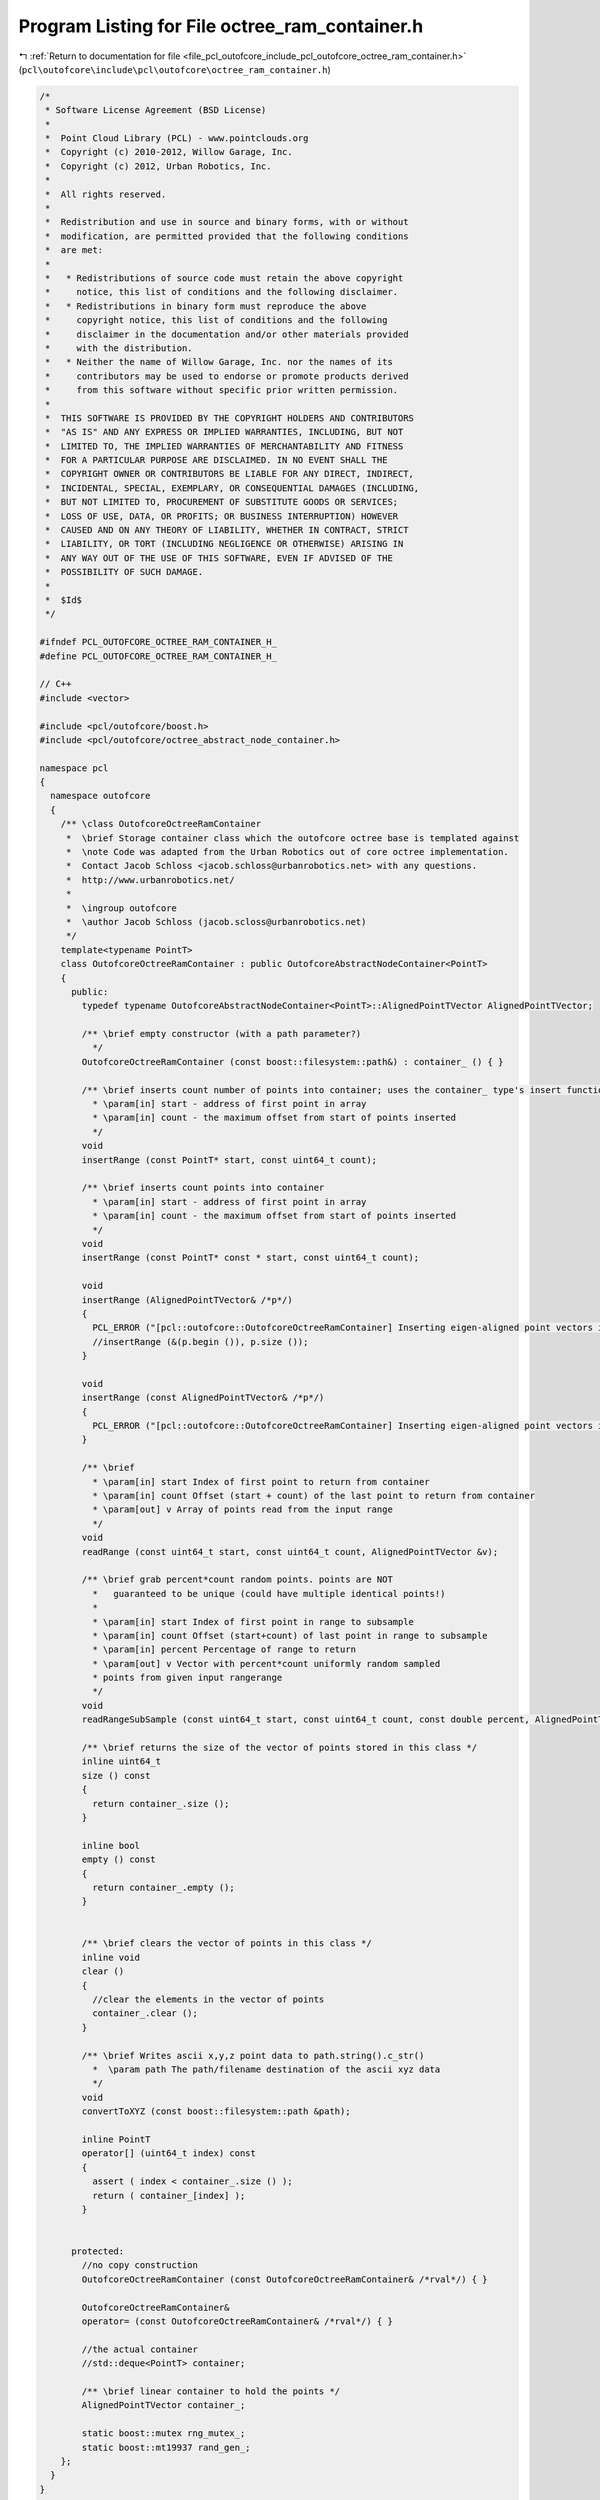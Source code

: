 
.. _program_listing_file_pcl_outofcore_include_pcl_outofcore_octree_ram_container.h:

Program Listing for File octree_ram_container.h
===============================================

|exhale_lsh| :ref:`Return to documentation for file <file_pcl_outofcore_include_pcl_outofcore_octree_ram_container.h>` (``pcl\outofcore\include\pcl\outofcore\octree_ram_container.h``)

.. |exhale_lsh| unicode:: U+021B0 .. UPWARDS ARROW WITH TIP LEFTWARDS

.. code-block:: cpp

   /*
    * Software License Agreement (BSD License)
    *
    *  Point Cloud Library (PCL) - www.pointclouds.org
    *  Copyright (c) 2010-2012, Willow Garage, Inc.
    *  Copyright (c) 2012, Urban Robotics, Inc.
    *
    *  All rights reserved.
    *
    *  Redistribution and use in source and binary forms, with or without
    *  modification, are permitted provided that the following conditions
    *  are met:
    *
    *   * Redistributions of source code must retain the above copyright
    *     notice, this list of conditions and the following disclaimer.
    *   * Redistributions in binary form must reproduce the above
    *     copyright notice, this list of conditions and the following
    *     disclaimer in the documentation and/or other materials provided
    *     with the distribution.
    *   * Neither the name of Willow Garage, Inc. nor the names of its
    *     contributors may be used to endorse or promote products derived
    *     from this software without specific prior written permission.
    *
    *  THIS SOFTWARE IS PROVIDED BY THE COPYRIGHT HOLDERS AND CONTRIBUTORS
    *  "AS IS" AND ANY EXPRESS OR IMPLIED WARRANTIES, INCLUDING, BUT NOT
    *  LIMITED TO, THE IMPLIED WARRANTIES OF MERCHANTABILITY AND FITNESS
    *  FOR A PARTICULAR PURPOSE ARE DISCLAIMED. IN NO EVENT SHALL THE
    *  COPYRIGHT OWNER OR CONTRIBUTORS BE LIABLE FOR ANY DIRECT, INDIRECT,
    *  INCIDENTAL, SPECIAL, EXEMPLARY, OR CONSEQUENTIAL DAMAGES (INCLUDING,
    *  BUT NOT LIMITED TO, PROCUREMENT OF SUBSTITUTE GOODS OR SERVICES;
    *  LOSS OF USE, DATA, OR PROFITS; OR BUSINESS INTERRUPTION) HOWEVER
    *  CAUSED AND ON ANY THEORY OF LIABILITY, WHETHER IN CONTRACT, STRICT
    *  LIABILITY, OR TORT (INCLUDING NEGLIGENCE OR OTHERWISE) ARISING IN
    *  ANY WAY OUT OF THE USE OF THIS SOFTWARE, EVEN IF ADVISED OF THE
    *  POSSIBILITY OF SUCH DAMAGE.
    *
    *  $Id$
    */
   
   #ifndef PCL_OUTOFCORE_OCTREE_RAM_CONTAINER_H_
   #define PCL_OUTOFCORE_OCTREE_RAM_CONTAINER_H_
   
   // C++
   #include <vector>
   
   #include <pcl/outofcore/boost.h>
   #include <pcl/outofcore/octree_abstract_node_container.h>
   
   namespace pcl
   {
     namespace outofcore
     {
       /** \class OutofcoreOctreeRamContainer
        *  \brief Storage container class which the outofcore octree base is templated against
        *  \note Code was adapted from the Urban Robotics out of core octree implementation. 
        *  Contact Jacob Schloss <jacob.schloss@urbanrobotics.net> with any questions. 
        *  http://www.urbanrobotics.net/
        * 
        *  \ingroup outofcore
        *  \author Jacob Schloss (jacob.scloss@urbanrobotics.net)
        */
       template<typename PointT>
       class OutofcoreOctreeRamContainer : public OutofcoreAbstractNodeContainer<PointT>
       {
         public:
           typedef typename OutofcoreAbstractNodeContainer<PointT>::AlignedPointTVector AlignedPointTVector;
   
           /** \brief empty constructor (with a path parameter?)
             */
           OutofcoreOctreeRamContainer (const boost::filesystem::path&) : container_ () { }
           
           /** \brief inserts count number of points into container; uses the container_ type's insert function
             * \param[in] start - address of first point in array
             * \param[in] count - the maximum offset from start of points inserted 
             */
           void
           insertRange (const PointT* start, const uint64_t count);
   
           /** \brief inserts count points into container 
             * \param[in] start - address of first point in array
             * \param[in] count - the maximum offset from start of points inserted 
             */
           void
           insertRange (const PointT* const * start, const uint64_t count);
   
           void
           insertRange (AlignedPointTVector& /*p*/)
           {
             PCL_ERROR ("[pcl::outofcore::OutofcoreOctreeRamContainer] Inserting eigen-aligned point vectors is not implemented using the ram containers\n");
             //insertRange (&(p.begin ()), p.size ());
           }
   
           void
           insertRange (const AlignedPointTVector& /*p*/)
           {
             PCL_ERROR ("[pcl::outofcore::OutofcoreOctreeRamContainer] Inserting eigen-aligned point vectors is not implemented using the ram containers\n");
           }
           
           /** \brief 
             * \param[in] start Index of first point to return from container
             * \param[in] count Offset (start + count) of the last point to return from container
             * \param[out] v Array of points read from the input range
             */
           void
           readRange (const uint64_t start, const uint64_t count, AlignedPointTVector &v);
   
           /** \brief grab percent*count random points. points are NOT
             *   guaranteed to be unique (could have multiple identical points!)
             *
             * \param[in] start Index of first point in range to subsample
             * \param[in] count Offset (start+count) of last point in range to subsample
             * \param[in] percent Percentage of range to return
             * \param[out] v Vector with percent*count uniformly random sampled 
             * points from given input rangerange
             */
           void
           readRangeSubSample (const uint64_t start, const uint64_t count, const double percent, AlignedPointTVector &v);
   
           /** \brief returns the size of the vector of points stored in this class */
           inline uint64_t
           size () const
           {
             return container_.size ();
           }
   
           inline bool
           empty () const
           {
             return container_.empty ();
           }
           
   
           /** \brief clears the vector of points in this class */
           inline void
           clear ()
           {
             //clear the elements in the vector of points
             container_.clear ();
           }
   
           /** \brief Writes ascii x,y,z point data to path.string().c_str()
             *  \param path The path/filename destination of the ascii xyz data
             */
           void
           convertToXYZ (const boost::filesystem::path &path);
   
           inline PointT
           operator[] (uint64_t index) const
           {
             assert ( index < container_.size () );
             return ( container_[index] );
           }
           
   
         protected:
           //no copy construction
           OutofcoreOctreeRamContainer (const OutofcoreOctreeRamContainer& /*rval*/) { }
   
           OutofcoreOctreeRamContainer&
           operator= (const OutofcoreOctreeRamContainer& /*rval*/) { }
   
           //the actual container
           //std::deque<PointT> container;
   
           /** \brief linear container to hold the points */
           AlignedPointTVector container_;
   
           static boost::mutex rng_mutex_;
           static boost::mt19937 rand_gen_;
       };
     }
   }
   
   #endif //PCL_OUTOFCORE_OCTREE_RAM_CONTAINER_H_
